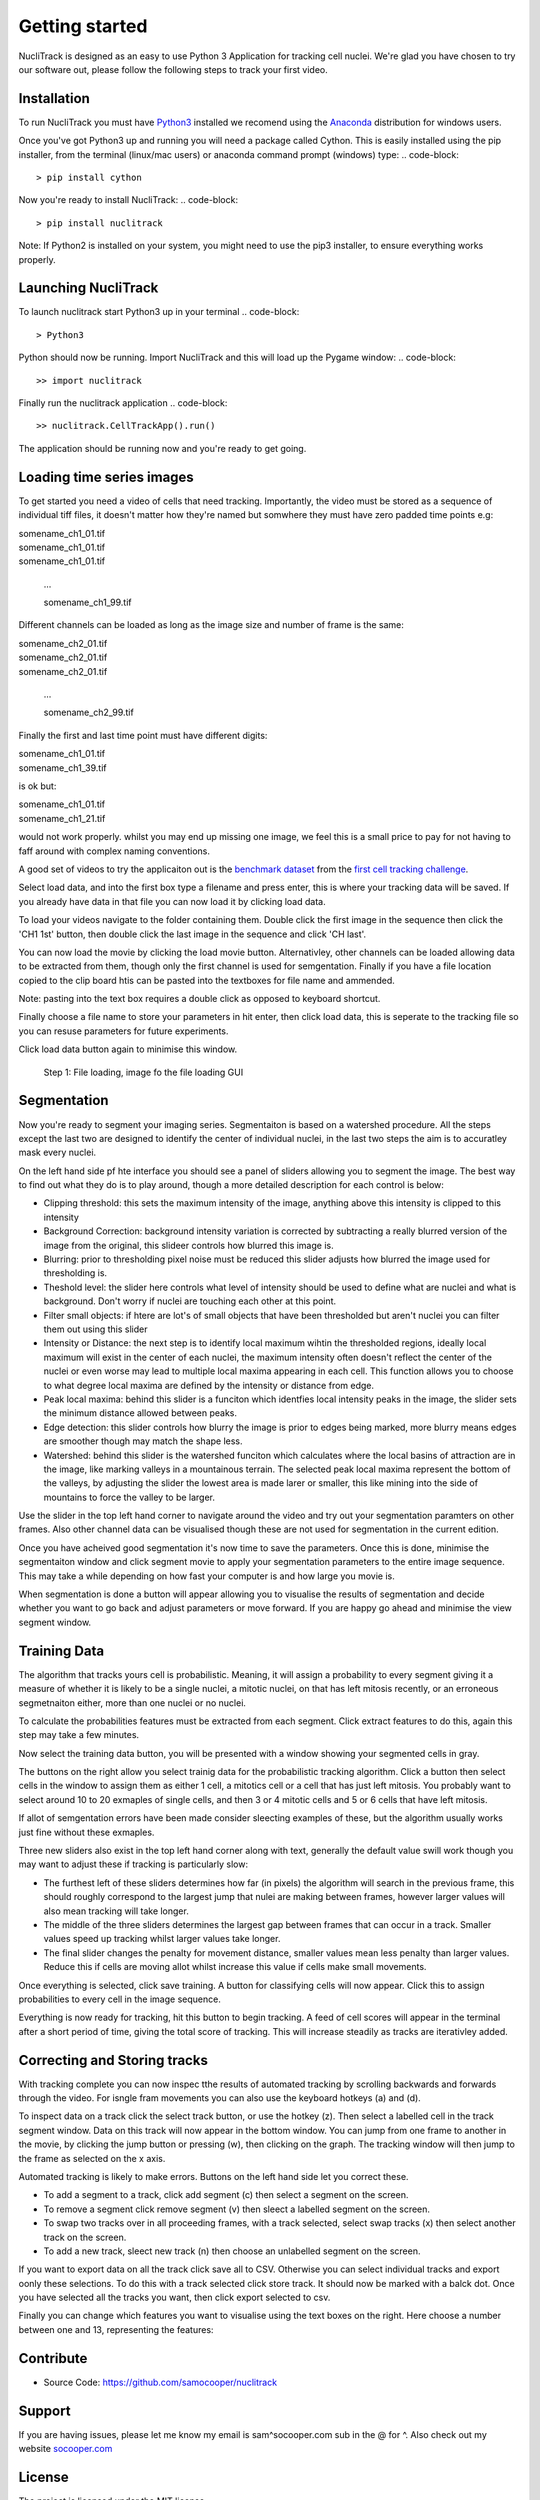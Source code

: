 .. nuclitrack documentation master file, created by
   sphinx-quickstart on Fri Feb  3 11:42:43 2017.
   You can adapt this file completely to your liking, but it should at least
   contain the root `toctree` directive.


Getting started
===============

NucliTrack is designed as an easy to use Python 3 Application for tracking cell nuclei. We're glad you have chosen to try our software out, please follow the following steps to track your first video.


Installation
------------

To run NucliTrack you must have `Python3 <https://www.python.org/downloads/>`_ installed we recomend using the `Anaconda <https://www.continuum.io/downloads>`_ distribution for windows users.

Once you've got Python3 up and running you will need a package called Cython. This is easily installed using the pip installer, from the terminal (linux/mac users) or anaconda command prompt (windows) type:
.. code-block::
	> pip install cython

Now you're ready to install NucliTrack:
.. code-block::
	> pip install nuclitrack


Note: If Python2 is installed on your system, you might need to use the pip3 installer, to ensure everything works properly.

Launching NucliTrack
--------------------

To launch nuclitrack start Python3 up in your terminal
.. code-block::
	> Python3

Python should now be running. Import NucliTrack and this will load up the Pygame window:
.. code-block::
	>> import nuclitrack

Finally run the nuclitrack application
.. code-block::
	>> nuclitrack.CellTrackApp().run()

The application should be running now and you're ready to get going.
 

Loading time series images
--------------------------

To get started you need a video of cells that need tracking. Importantly, the video must be stored as a sequence of individual tiff files, it doesn't matter how they're named but somwhere they must have zero padded time points e.g:

|	somename_ch1_01.tif
|	somename_ch1_01.tif
|	somename_ch1_01.tif

	...

	somename_ch1_99.tif

Different channels can be loaded as long as the image size and number of frame is the same:

|	somename_ch2_01.tif
|	somename_ch2_01.tif
|	somename_ch2_01.tif

	...

	somename_ch2_99.tif

Finally the first and last time point must have different digits:

|	somename_ch1_01.tif
|	somename_ch1_39.tif

is ok but:

|	somename_ch1_01.tif
|	somename_ch1_21.tif

would not work properly. whilst you may end up missing one image, we feel this is a small price to pay for not having to faff around with complex naming conventions.

A good set of videos to try the applicaiton out is the `benchmark dataset <http://ctc2015.gryf.fi.muni.cz/Public/FirstEdition/>`_ from the `first cell tracking challenge <http://www.codesolorzano.com/celltrackingchallenge/Cell_Tracking_Challenge/Results_First_CTC.html>`_.

Select load data, and into the first box type a filename and press enter, this is where your tracking data will be saved. If you already have data in that file you can now load it by clicking load data.

To load your videos navigate to the folder containing them. Double click the first image in the sequence then click the 'CH1 1st' button, then double click the last image in the sequence and click 'CH last'.

You can now load the movie by clicking the load movie button. Alternativley, other channels can be loaded allowing data to be extracted from them, though only the first channel is used for semgentation. Finally if you have a file location copied to the clip board htis can be pasted into the textboxes for file name and ammended.

Note: pasting into the text box requires a double click as opposed to keyboard shortcut.

Finally choose a file name to store your parameters in hit enter, then click load data, this is seperate to the tracking file so you can resuse parameters for future experiments.

Click load data button again to minimise this window.

.. figure:: Nt01.jpg
   :scale: 80 %
   :alt: Semgentation

   Step 1: File loading, image fo the file loading GUI
   
Segmentation
------------

Now you're ready to segment your imaging series. Segmentaiton is based on a watershed procedure. All the steps except the last two are designed to identify the center of individual nuclei, in the last two steps the aim is to accuratley mask every nuclei.

On the left hand side pf hte interface you should see a panel of sliders allowing you to segment the image. The best way to find out what they do is to play around, though a more detailed description for each control is below:

*    Clipping threshold: this sets the maximum intensity of the image, anything above this intensity is clipped to this intensity
*    Background Correction: background intensity variation is corrected by subtracting a really blurred version of the image from the original, this slideer controls how blurred this image is.
*    Blurring: prior to thresholding pixel noise must be reduced this slider adjusts how blurred the image used for thresholding is.
*    Theshold level: the slider here controls what level of intensity should be used to define what are nuclei and what is background. Don't worry if nuclei are touching each other at this point.
*    Filter small objects: if htere are lot's of small objects that have been thresholded but aren't nuclei you can filter them out using this slider
*    Intensity or Distance: the next step is to identify local maximum wihtin the thresholded regions, ideally local maximum will exist in the center of each nuclei, the maximum intensity often doesn't reflect the center of the nuclei or even worse may lead to multiple local maxima appearing in each cell. This function allows you to choose to what degree local maxima are defined by the intensity or distance from edge.
*    Peak local maxima: behind this slider is a funciton which identfies local intensity peaks in the image, the slider sets the minimum distance allowed between peaks.
*    Edge detection: this slider controls how blurry the image is prior to edges being marked, more blurry means edges are smoother though may match the shape less.
*    Watershed: behind this slider is the watershed funciton which calculates where the local basins of attraction are in the image, like marking valleys in a mountainous terrain. The selected peak local maxima represent the bottom of the valleys, by adjusting the slider the lowest area is made larer or smaller, this like mining into the side of mountains to force the valley to be larger.

Use the slider in the top left hand corner to navigate around the video and try out your segmentation paramters on other frames. Also other channel data can be visualised though these are not used for segmentation in the current edition.

Once you have acheived good segmentation it's now time to save the parameters. Once this is done, minimise the segmentaiton window and click segment movie to apply your segmentation parameters to the entire image sequence. This may take a while depending on how fast your computer is and how large you movie is.

When segmentation is done a button will appear allowing you to visualise the results of segmentation and decide whether you want to go back and adjust parameters or move forward. If you are happy go ahead and minimise the view segment window.



Training Data
-------------

The algorithm that tracks yours cell is probabilistic. Meaning, it will assign a probability to every segment giving it a measure of whether it is likely to be a single nuclei, a mitotic nuclei, on that has left mitosis recently, or an erroneous segmetnaiton either, more than one nuclei or no nuclei.

To calculate the probabilities features must be extracted from each segment. Click extract features to do this, again this step may take a few minutes.

Now select the training data button, you will be presented with a window showing your segmented cells in gray.

The buttons on the right allow you select trainig data for the probabilistic tracking algorithm. Click a button then select cells in the window to assign them as either 1 cell, a mitotics cell or a cell that has just left mitosis. You probably want to select around 10 to 20 exmaples of single cells, and then 3 or 4 mitotic cells and 5 or 6 cells that have left mitosis.

If allot of semgentation errors have been made consider sleecting examples of these, but the algorithm usually works just fine without these exmaples.

Three new sliders also exist in the top left hand corner along with text, generally the default value swill work though you may want to adjust these if tracking is particularly slow:

* The furthest left of these sliders determines how far (in pixels) the algorithm will search in the previous frame, this should roughly correspond to the largest jump that nulei are making between frames, however larger values will also mean tracking will take longer.
* The middle of the three sliders determines the largest gap between frames that can occur in a track. Smaller values speed up tracking whilst larger values take longer.
* The final slider changes the penalty for movement distance, smaller values mean less penalty than larger values. Reduce this if cells are moving allot whilst increase this value if cells make small movements.

Once everything is selected, click save training. A button for classifying cells will now appear. Click this to assign probabilities to every cell in the image sequence.

Everything is now ready for tracking, hit this button to begin tracking. A feed of cell scores will appear in the terminal after a short period of time, giving the total score of tracking. This will increase steadily as tracks are iterativley added.

Correcting and Storing tracks
-----------------------------

With tracking complete you can now inspec tthe results of automated tracking by scrolling backwards and forwards through the video. For isngle fram movements you can also use the keyboard hotkeys (a) and (d).

To inspect data on a track click the select track button, or use the hotkey (z). Then select a labelled cell in the track segment window. Data on this track will now appear in the bottom window. You can jump from one frame to another in the movie, by clicking the jump button or pressing (w), then clicking on the graph. The tracking window will then jump to the frame as selected on the x axis.

Automated tracking is likely to make errors. Buttons on the left hand side let you correct these.

* To add a segment to a track, click add segment (c) then select a segment on the screen.
* To remove a segment click remove segment (v) then sleect a labelled segment on the screen.
* To swap two tracks over in all proceeding frames, with a track selected, select swap tracks (x) then select another track on the screen.
* To add a new track, sleect new track (n) then choose an unlabelled segment on the screen.

If you want to export data on all the track click save all to CSV. Otherwise you can select individual tracks and export oonly these selections. To do this with a track selected click store track. It should now be marked with a balck dot. Once you have selected all the tracks you want, then click export selected to csv.

Finally you can change which features you want to visualise using the text boxes on the right. Here choose a number between one and 13, representing the features:

Contribute
----------

- Source Code: https://github.com/samocooper/nuclitrack

Support
-------

If you are having issues, please let me know my email is sam^socooper.com sub in the @ for ^.
Also check out my website `socooper.com <http://socooper.com>`_



License
-------

The project is licensed under the MIT license.


